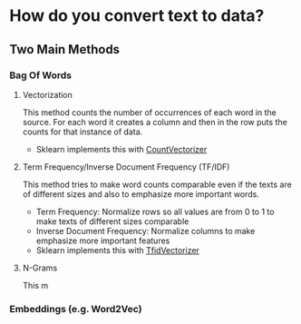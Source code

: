 #+BEGIN_COMMENT
.. title: Feature Extraction From Text and Images
.. slug: feature-extraction-from-text-and-images
.. date: 2018-08-13 07:17:52 UTC-07:00
.. tags: featureextraction text images
.. category: featureextraction
.. link: 
.. description: Getting features from text and image data.
.. type: text
#+END_COMMENT
#+OPTIONS: ^:{}
#+TOC: headlines 1

* How do you convert text to data?
** Two Main Methods
*** Bag Of Words
**** Vectorization
    This method counts the number of occurrences of each word in the source. For each word it creates a column and then in the row puts the counts for that instance of data.
    + Sklearn implements this with [[http://scikit-learn.org/stable/modules/generated/sklearn.feature_extraction.text.CountVectorizer.html][CountVectorizer]]
**** Term Frequency/Inverse Document Frequency (TF/IDF)
     This method tries to make word counts comparable even if the texts are of different sizes and also to emphasize more important words.
     + Term Frequency: Normalize rows so all values are from 0 to 1 to make texts of different sizes comparable
     + Inverse Document Frequency: Normalize columns to make emphasize more important features
     + Sklearn implements this with [[http://scikit-learn.org/stable/modules/generated/sklearn.feature_extraction.text.TfidfVectorizer.html][TfidVectorizer]]
**** N-Grams
     This m
*** Embeddings (e.g. Word2Vec)
